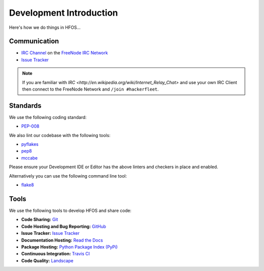 .. _Issue Tracker: https://github.com/hackerfleet/hfos/issues
.. _FreeNode IRC Network: http://freenode.net
.. _IRC Channel: http://webchat.freenode.net/?randomnick=1&channels=hackerfleet&uio=d4


Development Introduction
========================


Here's how we do things in HFOS...


Communication
-------------

- `IRC Channel`_ on the `FreeNode IRC Network`_
- `Issue Tracker`_


.. note:: If you are familiar with `IRC <http://en.wikipedia.org/wiki/Internet_Relay_Chat>`
        and use your own IRC Client then connect to the FreeNode Network and ``/join #hackerfleet``.


Standards
---------

We use the following coding standard:

- `PEP-008 <http://www.python.org/dev/peps/pep-0008/>`_

We also lint our codebase with the following tools:

- `pyflakes <https://pypi.python.org/pypi/pyflakes>`_
- `pep8 <https://pypi.python.org/pypi/pep8>`_
- `mccabe <https://pypi.python.org/pypi/mccabe/0.2.1>`_

Please ensure your Development IDE or Editor has the above
linters and checkers in place and enabled.

Alternatively you can use the following command line tool:

- `flake8 <https://pypi.python.org/pypi/flake8>`_


Tools
-----

We use the following tools to develop HFOS and share code:

- **Code Sharing:**
  `Git <https://git-scm.com/>`_
- **Code Hosting and Bug Reporting:**
  `GitHub <https://github.com/hackerfleet/hfos>`_
- **Issue Tracker:**
  `Issue Tracker <https://github.com/hackerfleet/hfos/issues>`_
- **Documentation Hosting:**
  `Read the Docs <http://hfos.readthedocs.org>`_
- **Package Hosting:**
  `Python Package Index (PyPi) <http://pypi.python.org/pypi/hfos>`_
- **Continuous Integration:**
  `Travis CI <https://travis-ci.org/Hackerfleet/hfos>`_
- **Code Quality:**
  `Landscape <https://landscape.io/github/Hackerfleet/hfos/>`_
